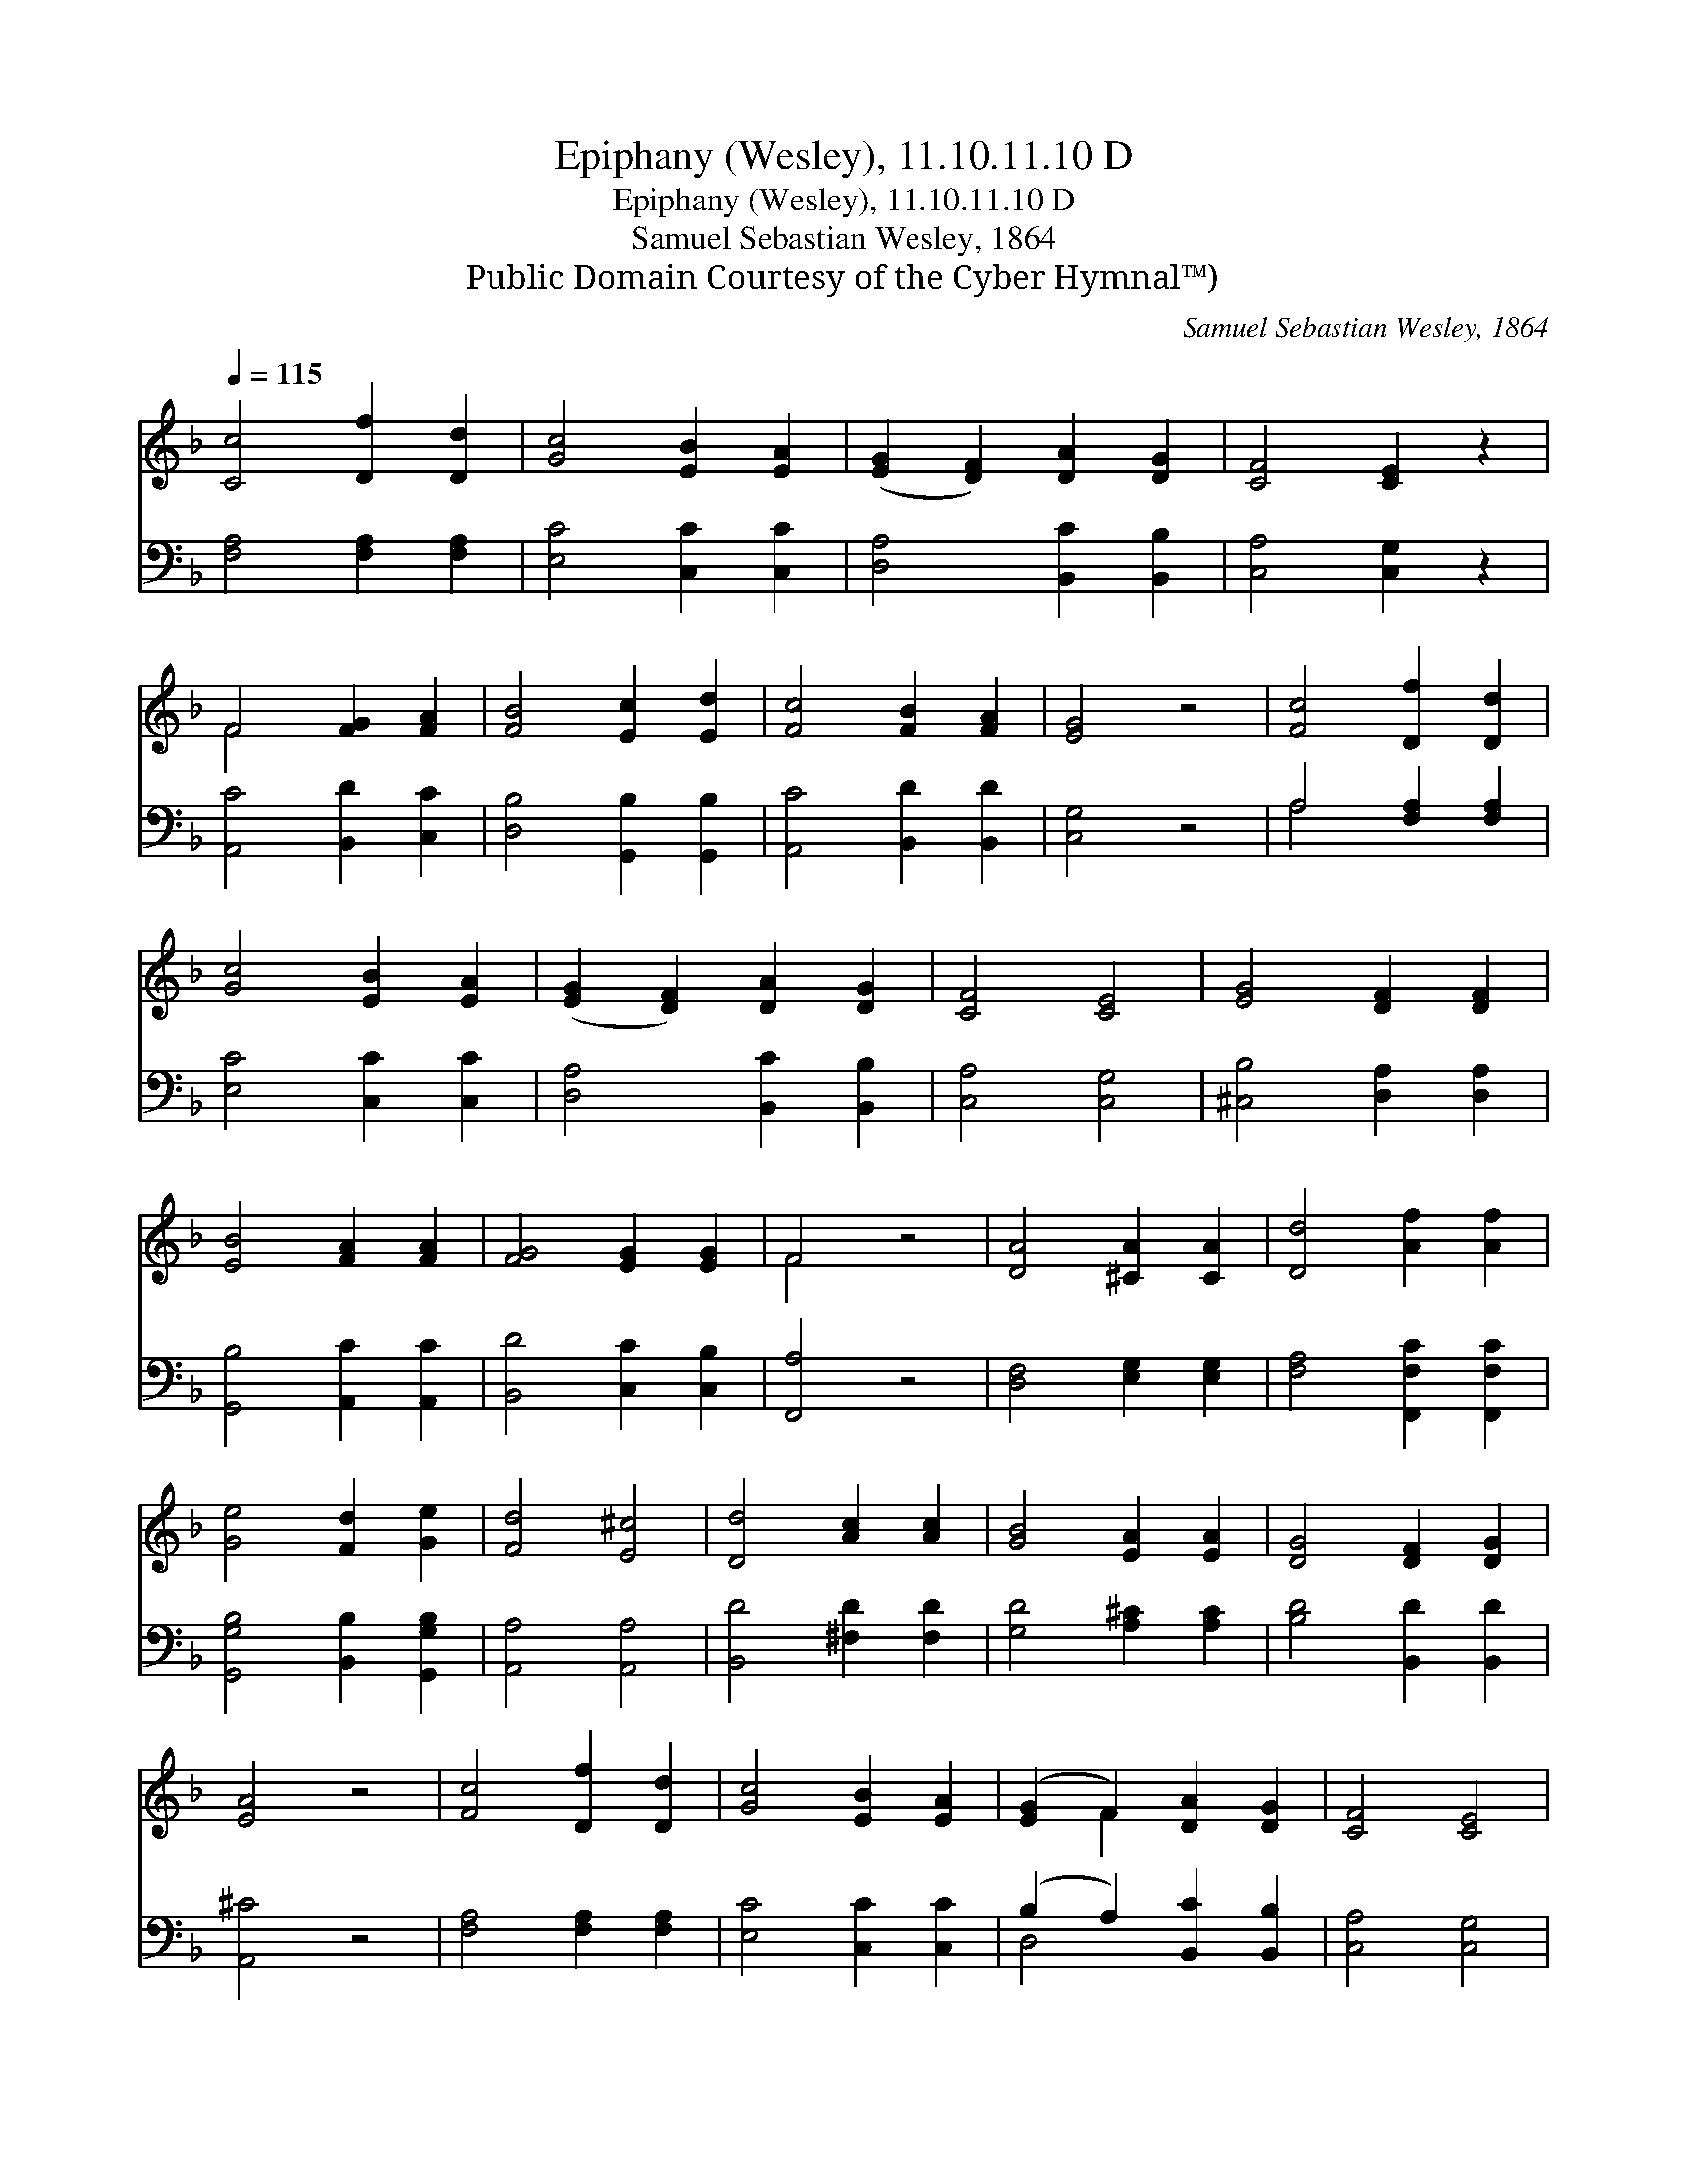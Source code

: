 X:1
T:Epiphany (Wesley), 11.10.11.10 D
T:Epiphany (Wesley), 11.10.11.10 D
T:Samuel Sebastian Wesley, 1864
T:Public Domain Courtesy of the Cyber Hymnal™)
C:Samuel Sebastian Wesley, 1864
Z:Public Domain
Z:Courtesy of the Cyber Hymnal™)
%%score ( 1 2 ) ( 3 4 )
L:1/8
Q:1/4=115
M:none
K:F
V:1 treble 
V:2 treble 
V:3 bass 
V:4 bass 
V:1
 [Cc]4 [Df]2 [Dd]2 | [Gc]4 [EB]2 [EA]2 | ([EG]2 [DF]2) [DA]2 [DG]2 | [CF]4 [CE]2 z2 | %4
 F4 [FG]2 [FA]2 | [FB]4 [Ec]2 [Ed]2 | [Fc]4 [FB]2 [FA]2 | [EG]4 z4 | [Fc]4 [Df]2 [Dd]2 | %9
 [Gc]4 [EB]2 [EA]2 | ([EG]2 [DF]2) [DA]2 [DG]2 | [CF]4 [CE]4 | [EG]4 [DF]2 [DF]2 | %13
 [EB]4 [FA]2 [FA]2 | [FG]4 [EG]2 [EG]2 | F4 z4 | [DA]4 [^CA]2 [CA]2 | [Dd]4 [Af]2 [Af]2 | %18
 [Ge]4 [Fd]2 [Ge]2 | [Fd]4 [E^c]4 | [Dd]4 [Ac]2 [Ac]2 | [GB]4 [EA]2 [EA]2 | [DG]4 [DF]2 [DG]2 | %23
 [EA]4 z4 | [Fc]4 [Df]2 [Dd]2 | [Gc]4 [EB]2 [EA]2 | ([EG]2 F2) [DA]2 [DG]2 | [CF]4 [CE]4 | %28
 [EB]4 [FA]2 [FA]2 | [Ed]4 [Fc]2 [Fc]2 | [FB]2 [FA]2 [EG]4 | F8 |] %32
V:2
 x8 | x8 | x8 | x8 | F4 x4 | x8 | x8 | x8 | x8 | x8 | x8 | x8 | x8 | x8 | x8 | F4 x4 | x8 | x8 | %18
 x8 | x8 | x8 | x8 | x8 | x8 | x8 | x8 | x2 F2 x4 | x8 | x8 | x8 | x8 | F8 |] %32
V:3
 [F,A,]4 [F,A,]2 [F,A,]2 | [E,C]4 [C,C]2 [C,C]2 | [D,A,]4 [B,,C]2 [B,,B,]2 | [C,A,]4 [C,G,]2 z2 | %4
 [A,,C]4 [B,,D]2 [C,C]2 | [D,B,]4 [G,,B,]2 [G,,B,]2 | [A,,C]4 [B,,D]2 [B,,D]2 | [C,G,]4 z4 | %8
 A,4 [F,A,]2 [F,A,]2 | [E,C]4 [C,C]2 [C,C]2 | [D,A,]4 [B,,C]2 [B,,B,]2 | [C,A,]4 [C,G,]4 | %12
 [^C,B,]4 [D,A,]2 [D,A,]2 | [G,,B,]4 [A,,C]2 [A,,C]2 | [B,,D]4 [C,C]2 [C,B,]2 | [F,,A,]4 z4 | %16
 [D,F,]4 [E,G,]2 [E,G,]2 | [F,A,]4 [F,,F,C]2 [F,,F,C]2 | [G,,G,B,]4 [B,,B,]2 [G,,G,B,]2 | %19
 [A,,A,]4 [A,,A,]4 | [B,,D]4 [^F,D]2 [F,D]2 | [G,D]4 [A,^C]2 [A,C]2 | [B,D]4 [B,,D]2 [B,,D]2 | %23
 [A,,^C]4 z4 | [F,A,]4 [F,A,]2 [F,A,]2 | [E,C]4 [C,C]2 [C,C]2 | (B,2 A,2) [B,,C]2 [B,,B,]2 | %27
 [C,A,]4 [C,G,]4 | [^C,G,]4 [D,F,]2 [D,F,]2 | [G,,B,]4 [A,,C]2 [A,,C]2 | [B,,D]2 [B,,C]2 [C,B,]4 | %31
 [F,,F,A,]8 |] %32
V:4
 x8 | x8 | x8 | x8 | x8 | x8 | x8 | x8 | A,4 x4 | x8 | x8 | x8 | x8 | x8 | x8 | x8 | x8 | x8 | x8 | %19
 x8 | x8 | x8 | x8 | x8 | x8 | x8 | D,4 x4 | x8 | x8 | x8 | x8 | x8 |] %32

